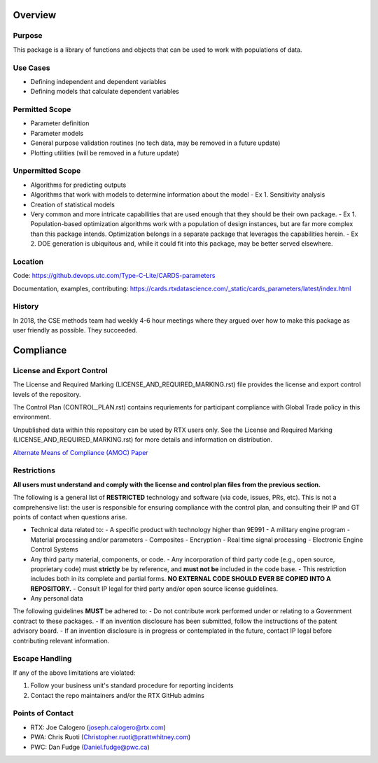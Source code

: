 Overview
--------

Purpose
^^^^^^^
This package is a library of functions and objects that can be used to work with populations of data.


Use Cases
^^^^^^^^^

- Defining independent and dependent variables
- Defining models that calculate dependent variables

Permitted Scope
^^^^^^^^^^^^^^^

- Parameter definition
- Parameter models
- General purpose validation routines (no tech data, may be removed in a future update)
- Plotting utilities (will be removed in a future update)

Unpermitted Scope
^^^^^^^^^^^^^^^^^

- Algorithms for predicting outputs
- Algorithms that work with models to determine information about the model
  - Ex 1. Sensitivity analysis
- Creation of statistical models
- Very common and more intricate capabilities that are used enough that they should be their own package.
  - Ex 1. Population-based optimization algorithms work with a population of design instances, but are far more complex than this package intends. Optimization belongs in a separate package that leverages the capabilities herein.
  - Ex 2. DOE generation is ubiquitous and, while it could fit into this package, may be better served elsewhere.

Location
^^^^^^^^

Code: https://github.devops.utc.com/Type-C-Lite/CARDS-parameters

Documentation, examples, contributing: https://cards.rtxdatascience.com/_static/cards_parameters/latest/index.html


History
^^^^^^^

In 2018, the CSE methods team had weekly 4-6 hour meetings where they argued over how to make this package as user friendly as possible. They succeeded.


Compliance
----------

License and Export Control
^^^^^^^^^^^^^^^^^^^^^^^^^^

The License and Required Marking (LICENSE_AND_REQUIRED_MARKING.rst) file provides the license and export control levels of the repository.

The Control Plan (CONTROL_PLAN.rst) contains requriements for participant compliance with Global Trade policy in this environment.

Unpublished data within this repository can be used by RTX users only. See the License and Required Marking (LICENSE_AND_REQUIRED_MARKING.rst) for more details and information on distribution.

`Alternate Means of Compliance (AMOC) Paper <https://devops.utc.com/-/media/Project/Corp/Corp-Intranet/Mattermost/DevOps-site2/Files/AMOC225_whitepaper_v1_2021-05-13.pdf?rev=cd7bf410327f42d1bff28fad89960b12&hash=0C423C181E00D0732AF0FA4F7061670C>`_

Restrictions
^^^^^^^^^^^^

**All users must understand and comply with the license and control plan files from the previous section.**

The following is a general list of **RESTRICTED** technology and software (via code, issues, PRs, etc). This is not a comprehensive list: the user is responsible for ensuring compliance with the control plan, and consulting their IP and GT points of contact when questions arise.

- Technical data related to:
  - A specific product with technology higher than 9E991
  - A military engine program
  - Material processing and/or parameters
  - Composites
  - Encryption
  - Real time signal processing
  - Electronic Engine Control Systems
- Any third party material, components, or code.
  - Any incorporation of third party code (e.g., open source, proprietary code) must **strictly** be by reference, and **must not be** included in the code base.
  - This restriction includes both in its complete and partial forms. **NO EXTERNAL CODE SHOULD EVER BE COPIED INTO A REPOSITORY.**
  - Consult IP legal for third party and/or open source license guidelines.
- Any personal data

The following guidelines **MUST** be adhered to:
- Do not contribute work performed under or relating to a Government contract to these packages.
- If an invention disclosure has been submitted, follow the instructions of the patent advisory board.
- If an invention disclosure is in progress or contemplated in the future, contact IP legal before contributing relevant information.

Escape Handling
^^^^^^^^^^^^^^^

If any of the above limitations are violated:

1. Follow your business unit's standard procedure for reporting incidents
2. Contact the repo maintainers and/or the RTX GitHub admins

Points of Contact
^^^^^^^^^^^^^^^^^

- RTX: Joe Calogero (joseph.calogero@rtx.com)
- PWA: Chris Ruoti (Christopher.ruoti@prattwhitney.com)
- PWC: Dan Fudge (Daniel.fudge@pwc.ca)
